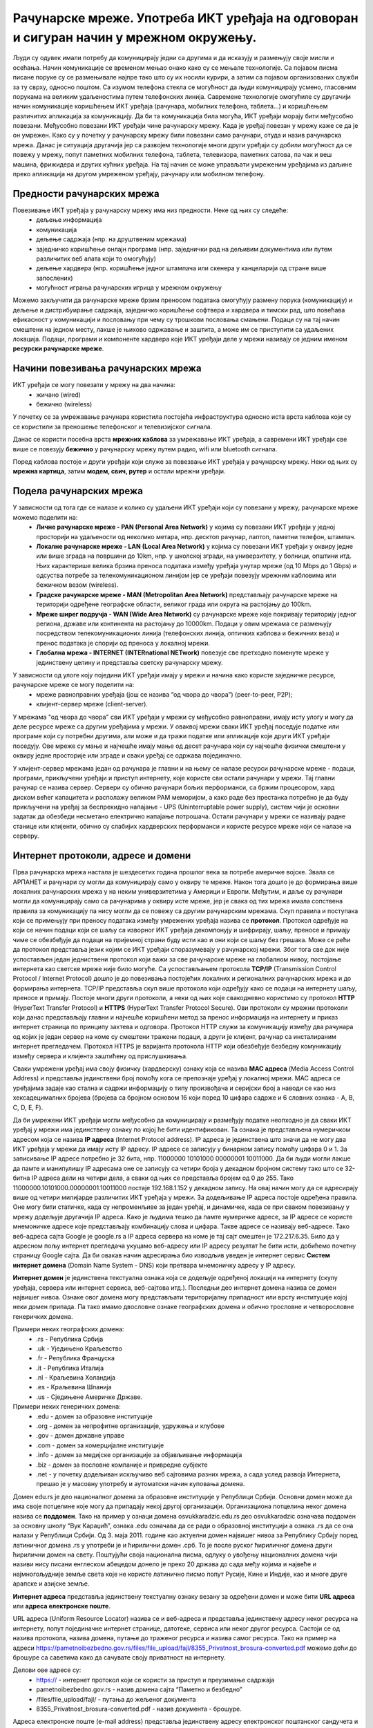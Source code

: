 Рачунарске мреже. Употреба ИКТ уређаја на одговоран и сигуран начин у мрежном окружењу.
=======================================================================================

.. infonote::

 На овом часу ћемо говорити о:
    •	рачунарским мрежама;
    •	предностима умрежавања ИКТ уређаја у рачунарску мрежу;
    •	начинима повезивања ИКТ уређаја у рачунарску мрежу;
    •	подели рачунарских мрежа;
    •	интернет протоколима, адресама и доменима;
    • одговорном и правилном коришћењу ИКТ уређаје у мрежном окружењу.

Људи су одувек имали потребу да комуницирају једни са другима и да исказују и размењују своје мисли и осећања. Начин комуникације се временом мењао онако како су се мењале технологије. Са појавом писма писане поруке су се размењивале најпре тако што су их носили курири, а затим са појавом организованих служби за ту сврху, односно поштом. 
Са изумом телефона стекла се могућност да људи комуницирају усмено, гласовним порукама на великим удаљеностима путем телефонских линија. Савремене технологије омогућиле су другачији начин комуникације коришћењем ИКТ уређаја (рачунара, мобилних телефона, таблета...) и коришћењем различитих апликација за комуникацију. 
Да би та комуникација била могућа, ИКТ уређаји морају бити међусобно повезани. Међусобно повезани ИКТ уређаји чине рачунарску мрежу. Када је уређај повезан у мрежу каже се да је он умрежен. Како су у почетку у рачунарску мрежу били повезани само рачунари, отуда и назив рачунарска мрежа. 
Данас је ситуација другачија јер са развојем технологије многи други уређаји су добили могућност да се повежу у мрежу, попут паметних мобилних телефона, таблета, телевизора, паметних сатова, па чак и веш машина, фрижидера и других кућних уређаја. На тај начин се може управљати умреженим уређајима из даљине преко апликација на другом умреженом уређају, рачунару или мобилном телефону.

.. image:: ../../_images/Internet.png
   :width: 450 px
   :align: center 

Предности рачунарских мрежа
---------------------------

Повезивање ИКТ уређаја у рачунарску мрежу има низ предности. Неке од њих су следеће:
 * дељење информација
 * комуникација
 * дељење садржаја (нпр. на друштвеним мрежама)
 * заједничко коришћење онлајн програма (нпр. заједнички рад на дељивим документима или путем различитих веб алата који то омогућују)
 * дељење хардвера (нпр. коришћење једног штампача или скенера у канцеларији од стране више запослених)
 * могућност играња рачунарских игрица у мрежном окружењу

Можемо закључити да рачунарске мреже брзим преносом података омогућују размену порука (комуникацију) и дељење и дистрибуирање садржаја, заједничко коришћење софтвера и хардвера и тимски рад, што повећава ефикасност у комуникацији и пословању при чему су трошкови пословања смањени. 
Подаци су на тај начин смештени на једном месту, лакше је њихово одржавање и заштита, а може им се приступити са удаљених локација.
Подаци, програми и компоненте хардвера које ИКТ уређаји деле у мрежи називају се једним именом **ресурски рачунарске мреже**.

.. image:: ../../_images/RacunarskaMreza.webp
   :width: 500 px
   :align: center 

Начини повезивања рачунарских мрежа
-----------------------------------

ИКТ уређаји се могу повезати у мрежу на два начина:
 * жичано (wired)
 * бежично (wireless)

У почетку се за умрежавање рачунара користила постојећа инфраструктура односно иста врста каблова који су се користили за преношење телефонског и телевизијског сигнала.

.. image:: ../../_images/UTP_kabl.png
   :width: 600 px
   :align: center 

.. image:: ../../_images/UTPKabl.jpg
   :width: 350 px
   :align: right 

Данас се користи посебна врста **мрежних каблова** за умрежавање ИКТ уређаја, а савремени ИКТ уређаји све више се повезују **бежично** у рачунарску мрежу путем радио, wifi или bluetooth сигнала.

.. image:: ../../_images/bezicno.webp
   :width: 300 px
   :align: center 

.. image:: ../../_images/bluetooth.webp
   :width: 300 px
   :align: center 

Поред каблова постоје и други уређаји који служе за повезвање ИКТ уређаја у рачунарску мрежу. Неки од њих су **мрежна картица**, затим **модем, свич, рутер** и остали мрежни уређаји.

.. image:: ../../_images/switch.png
   :width: 400 px
   :align: center 

.. image:: ../../_images/SwitchUredjaj.png
   :width: 400 px
   :align: center 

.. image:: ../../_images/Router.png
   :width: 400 px
   :align: center 

Подела рачунарских мрежа
------------------------

У зависности од тога где се налазе и колико су удаљени ИКТ уређаји који су повезани у мрежу, рачунарске мреже можемо поделити на:
 * **Личне рачунарске мреже - PAN (Personal Area Network)** у којима су повезани ИКТ уређаји у једној просторији на удаљености од неколико метара, нпр. десктоп рачунар, лаптоп, паметни телефон, штампач.
 * **Локалне рачунарске мреже - LAN (Local Area Network)** у којима су повезани ИКТ уређаји у оквиру једне или више зграда на површини до 10km, нпр. у школској згради, на универзитету, у болници, општини итд. Њих карактерише велика брзина преноса података између уређаја унутар мреже (од 10 Mbps до 1 Gbps) и одсуства потребе за телекомуникационом линијом јер се уређаји повезују мрежним кабловима или бежичном везом (wireless).
 * **Градске рачунарске мреже - MAN (Metropolitan Area Network)** представљају рачунарске мреже на територији одређене географске области, великог града или округа на растојању до 100km.
 * **Мреже ширег подручја - WAN (Wide Area Network)** су рачунарске мреже које покривају територију једног региона, државе или континента на растојању до 10000km. Подаци у овим мрежама се размењују посредством телекомуникационих линија (телефонских линија, оптичких каблова и бежичних веза) и пренос података је спорији од преноса у локалној мрежи.
 * **Глобална мрежа - INTERNET (INTERnational NETwork)** повезује све претходно поменуте мреже у јединствену целину и представља светску рачунарску мрежу. 

.. image:: ../../_images/LAN.png
   :width: 400 px
   :align: center 

.. image:: ../../_images/mreza.png
   :width: 350 px
   :align: center 

У зависности од улоге коју поједини ИКТ уређаји имају у мрежи и начина како користе заједничке ресурсе, рачунарске мреже се могу поделити на:
 * мреже равноправних уређаја (још се назива “од чвора до чвора”) (peer-to-peer, P2P);
 * клијент-сервер мреже (client-server).

У мрежама "од чвора до чвора" сви ИКТ уређаји у мрежи су међусобно равноправни, имају исту улогу и могу да деле ресурсе мреже са другим уређајима у мрежи. 
У оваквој мрежи сваки ИКТ уређај поседује податке или програме који су потребни другима, али може и да тражи податке или апликације које други ИКТ уређаји поседују. 
Ове мреже су мање и најчешће имају мање од десет рачунара који су најчешће физички смештени у оквиру једне просторије или зграде и сваки уређај се одржава појединачно.

У клијент-сервер мрежама један од рачунара је главни и на њему се налазе ресурси рачунарске мреже - подаци, програми, прикључени уређаји и приступ интернету, које користе сви остали рачунари у мрежи. 
Тај главни рачунар се назива сервер. Сервери су обично рачунари бољих перформанси, са бржим процесором, хард диском већег капацитета и располажу великом РАМ меморијом, 
а како раде без престанка потребно је да буду прикључени на уређај за беспрекидно напајање - UPS (Uninterruptable power supply), систем чији је основни задатак да обезбеди несметано електрично напајање потрошача. 
Остали рачунари у мрежи се називају радне станице или клијенти, обично су слабијих хардверских перформанси и користе ресурсе мреже који се налазе на серверу. 
   
.. image:: ../../_images/server.png
   :width: 400 px
   :align: center 

Интернет протоколи, адресе и домени
-----------------------------------

Прва рачунарска мрежа настала је шездесетих година прошлог века за потребе америчке војске. Звала се АРПАНЕТ и рачунари су могли да комуницирају само у оквиру те мреже. Након тога дошло је до формирања више локалних рачунарских мрежа у на неким универзитетима у Америци и Европи. Међутим, и даље су рачунари могли да комуницирају само са рачунарима у оквиру исте мреже, јер је свака од тих мрежа имала сопствена правила за комуникацију па нису могли да се повежу са другим рачунарским мрежама. 
Скуп правила и поступака који се примењују при преносу података између умрежених уређаја назива се **протокол**. Протокол одређује на који се начин подаци који се шаљу са изворног ИКТ уређаја декомпонују и шифрирају, шаљу, преносе и примају чиме се обезбеђује да подаци на пријемној страни буду исти као и они који се шаљу без грешака. 
Може се рећи да протокол представља језик којим се ИКТ уређаји споразумевају у рачунарској мрежи. Због тога све док није успостављен један једниствени протокол који важи за све рачунарске мреже на глобалном нивоу, постојање интернета као светске мреже није било могуће. 
Са успостављањем протокола **TCP/IP** (Transmission Control Protocol / Internet Protocol) дошло је до повезивања постојећих локалних и регионалних рачунарских мрежа и до формирања интернета. TCP/IP представља скуп више протокола који одређују како се подаци на интернету шаљу, преносе и примају. 
Постоје многи други протоколи, а неки од њих које свакодневно користимо су протокол **HTTP** (HyperText Transfer Protocol) и **HTTPS** (HyperText Transfer Protocol Secure). Ови протоколи су мрежни протоколи који данас представљају главни и најчешће коришћени метод за пренос информација на интернету и приказ интернет страница по принципу захтева и одговора. 
Протокол HTTP служи за комуникацију између два рачунара од којих је један сервер на коме су смештени тражени подаци, а други је клијент, рачунар са инсталираним интернет прегледачем. Протокол HTTPS је варијанта протокола HTTP који обезбеђује безбедну комуникацију између сервера и клијента заштићену од прислушкивања. 

Сваки умрежени уређај има своју физичку (хардверску) ознаку која се назива **MAC адреса** (Media Access Control Address) и представља јединствени број помоћу кога се препознаје уређај у локалној мрежи. MAC адреса се уређајима задаје као стална и садржи информацију о типу произвођача и серијски број а наводи се као низ хексадецималних бројева (бројева са бројном основом 16 који поред 10 цифара садрже и 6 словних ознака - A, B, C, D, E, F).

Да би умрежени ИКТ уређаји могли међусобно да комуницирају и размеђују податке неопходно је да сваки ИКТ уређај у мрежи има јединствену ознаку по којој ће бити идентификован. Та ознака је представљена нумеричком адресом која се назива **IP адреса** (Internet Protocol address). IP адреса је јединствена што значи да не могу два ИКТ уређаја у мрежи да имају исту IP адресу. 
IP адресе се записују у бинарном запису помоћу цифара 0 и 1. За записивање IP адресе потребно је 32 бита, нпр. 11000000 10101000 00000001 10011000. Да би људи могли лакше да памте и манипулишу IP адресама оне се записују са четири броја у декадном бројном систему тако што се 32-битна IP адреса дели на четири дела, а сваки од њих се представља бројем од 0 до 255. 
Тако 11000000.10101000.00000001.10011000 постаје 192.168.1.152 у декадном запису. На овај начин могу да се адресирају више од четири милијарде различитих ИКТ уређаја у мрежи. За додељивање IP адреса постоје одређена правила. Оне могу бити статичке, када су непроменљиве за један уређај, и динамичке, када се при сваком повезивању у мрежу додељује другачија IP адреса. 
Како је људима тешко да памте нумеричке адресе, за IP адресе се користе мнемоничке адресе које представљају комбинацију слова и цифара. Такве адресе се називају веб-адресе. Тако веб-адреса сајта Google је google.rs а IP адреса сервера на коме је тај сајт смештен је 172.217.6.35. Било да у адресном пољу интернет прегледача укуцамо веб-адресу или IP адресу резултат ће бити исти, добићемо почетну страницу Google сајта. 
Да би овакав начин адресирања био изводљив уведен је интернет сервис **Систем интернет домена** (Domain Name System - DNS) који претвара мнемоничку адресу у IP адресу. 

**Интернет домен** је јединствена текстуална ознака која се додељује одређеној локацији на интернету (скупу уређаја, сервера или интернет сервиса, веб-сајтова итд.). Последњи део интернет домена назива се домен највишег нивоа. Ознаке овог домена могу представљати територијалну припадност или врсту институције којој неки домен припада. Па тако имамо двословне ознаке географских домена и обично трословне и четворословне генеричких домена. 

Примери неких географских домена:
 * .rs - Република Србија
 * .uk - Уједињено Краљевство
 * .fr - Република Француска
 * .it - Република Италија
 * .nl - Краљевина Холандија
 * .es - Краљевина Шпанија
 * .us - Сједињене Америчке Државе.

Примери неких генеричких домена:
 * .edu - домен за образовне институције
 * .org - домен за непрофитне организације, удружења и клубове
 * .gov - домен државне управе
 * .com - домен за комерцијалне институције
 * .info - домен за медијске организације за објављивање информација
 * .biz - домен за пословне компаније и привредне субјекте
 * .net - у почетку додељиван искључиво веб сајтовима разних мрежа, а сада услед развоја Интернета, прешао је у масовну употребу и аутоматски начин куповања домена.

Домен edu.rs је део националног домена за образовне институције у Републици Србији. 
Основни домен може да има своје потцелине које могу да припадају некој другој организацији. Организациона потцелина неког домена назива се **поддомен**.
Тако на пример у ознаци домена osvukkaradzic.edu.rs део osvukkaradzic означава поддомен за основну школу “Вук Караџић”, ознака .edu означава да се ради о образовној институцији а ознака .rs да се она налази у Републици Србији.
Од 3. маја 2011. године као актуелни домен највишег нивоа за Републику Србију поред латиничног домена .rs у употреби је и ћирилични домен .срб. То је после руског ћириличног домена други ћирилични домен на свету. 
Поштујући своја национална писма, одлуку о увођењу националних домена чији називи нису писани енглеском абецедом донело је преко 20 држава до сада међу којима и највеће и најмногољудније земље света које не користе латинично писмо попут Русије, Кине и Индије, као и многе друге арапске и азијске земље.

**Интернет адреса** представља јединствену текстуалну ознаку везану за одређени домен и може бити **URL адреса** или **адреса електронске поште**.

URL адреса (Uniform Resource Locator) назива се и веб-адреса и представља јединствену адресу неког ресурса на интернету, попут појединачне интернет странице, датотеке, сервиса или неког другог ресурса. Састоји се од назива протокола, назива домена, путање до траженог ресурса и назива самог ресурса. 
Тако на пример на адреси https://pametnoibezbedno.gov.rs/files/file_upload/fajl/8355_Privatnost_brosura-converted.pdf можемо доћи до брошуре са саветима како да сачувате своју приватност на интернету. 

Делови ове адресе су:
 * https:// - интернет протокол који се користи за приступ и преузимање садржаја
 * pametnoibezbedno.gov.rs - назив домена сајта “Паметно и безбедно”
 * /files/file_upload/fajl/ - путања до жељеног документа
 * 8355_Privatnost_brosura-converted.pdf - назив документа - брошуре.

Адреса електронске поште (e-mail address) представља јединствену адресу електронског поштанског сандучета и састоји се од корисничког имена, ознаке @ и назива домена (нпр. info@pametnoibezbedno.gov.rs).